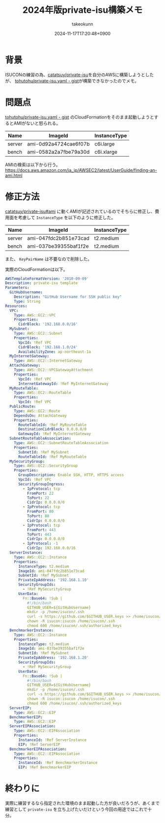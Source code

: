 :PROPERTIES:
:ID:       00634CEA-0CBC-40FB-ABE5-7274C3003B5E
:END:
#+TITLE: 2024年版private-isu構築メモ
#+AUTHOR: takeokunn
#+DESCRIPTION: description
#+DATE: 2024-11-17T17:20:48+0900
#+HUGO_BASE_DIR: ../../
#+HUGO_CATEGORIES: fleeting
#+HUGO_SECTION: posts/fleeting
#+HUGO_TAGS: fleeting isucon
#+HUGO_DRAFT: false
#+STARTUP: content
#+STARTUP: nohideblocks
* 背景

ISUCONの練習の為、[[https://github.com/catatsuy/private-isu][catatsuy/private-isu]]を自分のAWSに構築しようとしたが、 [[https://gist.github.com/tohutohu/024551682a9004da286b0abd6366fa55][tohutohu/private-isu.yaml - gist]]が構築できなかったのでメモ。

* 問題点

[[https://gist.github.com/tohutohu/024551682a9004da286b0abd6366fa55][tohutohu/private-isu.yaml - gist]] のCloudFormationをそのまま起動しようとするとAMIがないと怒られる。

| Name   | ImageId               | InstanceType |
|--------+-----------------------+--------------|
| server | ami-0d92a4724cae6f07b | c6i.large    |
| bench  | ami-0582a2a7fbe79a30d | c6i.xlarge   |

AMIの検索は以下から行う。
https://docs.aws.amazon.com/ja_jp/AWSEC2/latest/UserGuide/finding-an-ami.html

* 修正方法

[[https://github.com/catatsuy/private-isu?tab=readme-ov-file#ami][catatsuy/private-isu#ami]] に動くAMIが記述されているのでそちらに修正し、費用面を考慮して =InstanceType= を以下のように修正した。

| Name   | ImageId               | InstanceType |
|--------+-----------------------+--------------|
| server | ami-047fdc2b851e73cad | t2.medium    |
| bench  | ami-037be39355baf1f2e | t2.medium    |

また、 =KeyPairName= は不要なので削除した。

実際のCloudFormationは以下。

#+begin_src yaml
  AWSTemplateFormatVersion: '2010-09-09'
  Description: private-isu template
  Parameters:
    GitHubUsername:
      Description: "GitHub Username for SSH public key"
      Type: String
  Resources:
    VPC:
      Type: AWS::EC2::VPC
      Properties:
        CidrBlock: '192.168.0.0/16'
    MySubnet:
      Type: AWS::EC2::Subnet
      Properties:
        VpcId: !Ref VPC
        CidrBlock: '192.168.1.0/24'
        AvailabilityZone: ap-northeast-1a
    MyInternetGateway:
      Type: AWS::EC2::InternetGateway
    AttachGateway:
      Type: AWS::EC2::VPCGatewayAttachment
      Properties:
        VpcId: !Ref VPC
        InternetGatewayId: !Ref MyInternetGateway
    MyRouteTable:
      Type: AWS::EC2::RouteTable
      Properties:
        VpcId: !Ref VPC
    PublicRoute:
      Type: AWS::EC2::Route
      DependsOn: AttachGateway
      Properties:
        RouteTableId: !Ref MyRouteTable
        DestinationCidrBlock: 0.0.0.0/0
        GatewayId: !Ref MyInternetGateway
    SubnetRouteTableAssociation:
      Type: AWS::EC2::SubnetRouteTableAssociation
      Properties:
        SubnetId: !Ref MySubnet
        RouteTableId: !Ref MyRouteTable
    MySecurityGroup:
      Type: AWS::EC2::SecurityGroup
      Properties:
        GroupDescription: Enable SSH, HTTP, HTTPS access
        VpcId: !Ref VPC
        SecurityGroupIngress:
          - IpProtocol: tcp
            FromPort: 22
            ToPort: 22
            CidrIp: 0.0.0.0/0
          - IpProtocol: tcp
            FromPort: 80
            ToPort: 80
            CidrIp: 0.0.0.0/0
          - IpProtocol: tcp
            FromPort: 443
            ToPort: 443
            CidrIp: 0.0.0.0/0
          - IpProtocol: -1
            CidrIp: 192.168.0.0/16
    ServerInstance:
      Type: AWS::EC2::Instance
      Properties:
        InstanceType: t2.medium
        ImageId: ami-047fdc2b851e73cad
        SubnetId: !Ref MySubnet
        PrivateIpAddress: '192.168.1.10'
        SecurityGroupIds:
          - !Ref MySecurityGroup
        UserData:
          Fn::Base64: !Sub |
            #!/bin/bash
            GITHUB_USER=${GitHubUsername}
            mkdir -p /home/isucon/.ssh
            curl -s https://github.com/$GITHUB_USER.keys >> /home/isucon/.ssh/authorized_keys
            chown -R isucon:isucon /home/isucon/.ssh
            chmod 600 /home/isucon/.ssh/authorized_keys
    BenchmarkerInstance:
      Type: AWS::EC2::Instance
      Properties:
        InstanceType: t2.medium
        ImageId: ami-037be39355baf1f2e
        SubnetId: !Ref MySubnet
        PrivateIpAddress: '192.168.1.20'
        SecurityGroupIds:
          - !Ref MySecurityGroup
        UserData:
          Fn::Base64: !Sub |
            #!/bin/bash
            GITHUB_USER=${GitHubUsername}
            mkdir -p /home/isucon/.ssh
            curl -s https://github.com/$GITHUB_USER.keys >> /home/isucon/.ssh/authorized_keys
            chown -R isucon:isucon /home/isucon/.ssh
            chmod 600 /home/isucon/.ssh/authorized_keys
    ServerEIP:
      Type: AWS::EC2::EIP
    BenchmarkerEIP:
      Type: AWS::EC2::EIP
    ServerEIPAssociation:
      Type: AWS::EC2::EIPAssociation
      Properties:
        InstanceId: !Ref ServerInstance
        EIP: !Ref ServerEIP
    BenchmarkerEIPAssociation:
      Type: AWS::EC2::EIPAssociation
      Properties:
        InstanceId: !Ref BenchmarkerInstance
        EIP: !Ref BenchmarkerEIP
#+end_src

* 終わりに

実際に練習するなら指定された環境のまま起動した方が良いだろうが、あくまで練習として =private-isu= を立ち上げたいだけという今回の用途ではこれで十分。
